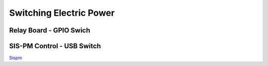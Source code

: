 
========================
Switching Electric Power
========================

Relay Board - GPIO Swich
========================

.. image:: /_static/img/module/relay_board.jpg
   :scale: 30 %
   :align: center

SIS-PM Control - USB Switch
===========================

.. image:: /_static/img/module/sispm.jpg
   :scale: 30 %
   :align: center

`Sispm`_

.. _Sispm: http://sispmctl.sourceforge.net/